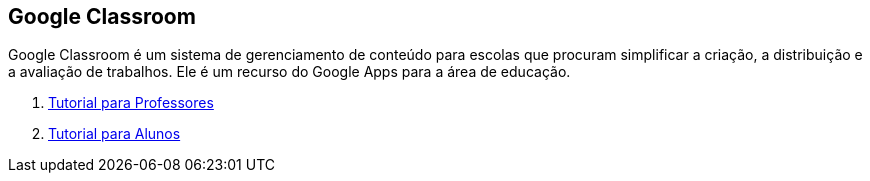 == Google Classroom

Google Classroom é um sistema de gerenciamento de conteúdo para escolas que procuram simplificar a criação, a distribuição e a avaliação de trabalhos. Ele é um recurso do Google Apps para a área de educação.

1. link:classroom-professores/[Tutorial para Professores]

2. link:classroom-alunos/[Tutorial para Alunos]

